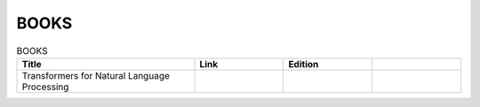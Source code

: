 BOOKS
================================================================

.. list-table:: BOOKS
    :widths: 50 25 25 25
    :header-rows: 1

    * - Title
      - Link
      - Edition
      - 
    * - Transformers for Natural Language Processing
      -
      -
      -
